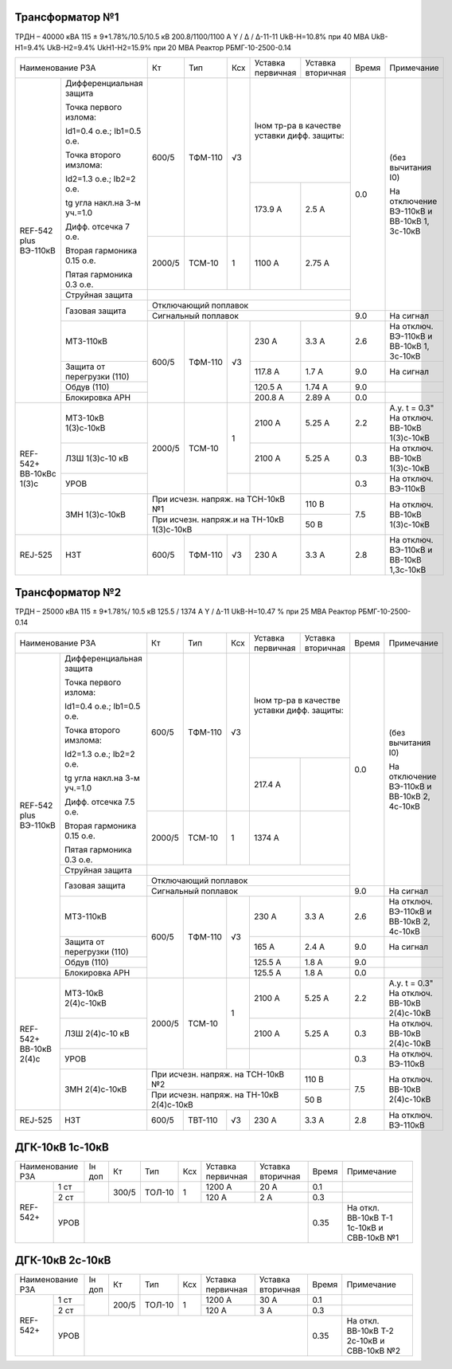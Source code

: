 Трансформатор №1
~~~~~~~~~~~~~~~~

ТРДН – 40000 кВА 115 ± 9*1.78%/10.5/10.5 кВ
200.8/1100/1100 А   Y / Δ / Δ-11-11  UkВ-Н=10.8% при 40 МВА UkВ-Н1=9.4% UkВ-Н2=9.4% UkН1-Н2=15.9% при 20 МВА
Реактор РБМГ-10-2500-0.14

+--------------------------------------+------+--------+-----+--------------------+---------+-----+----------------------+
|Наименование РЗА                      | Кт   | Тип    |Ксх  |Уставка             |Уставка  |Время|Примечание            |
|                                      |      |        |     |первичная           |вторичная|     |                      |
+--------+-----------------------------+------+--------+-----+--------------------+---------+-----+----------------------+
|REF-542 |Дифференциальная защита      | 600/5| ТФМ-110| √3  |Iном тр-ра                    | 0.0 |(без вычитания I0)    |
|plus    |                             |      |        |     |в качестве уставки            |     |                      |
|ВЭ-110кВ|Точка первого излома:        |      |        |     |дифф. защиты:                 |     |На отключение ВЭ-110кВ|
|        |                             |      |        |     |                              |     |и ВВ-10кВ 1, 3с-10кВ  |
|        |Id1=0.4 o.e.; Ib1=0.5 o.e.   |      |        |     |                              |     |                      |
|        |                             |      |        |     +--------------------+---------+     |                      |
|        |Точка второго имзлома:       |      |        |     | 173.9 А            | 2.5 А   |     |                      |
|        |                             |      |        |     |                    |         |     |                      |
|        |Id2=1.3 o.e.; Ib2=2 o.e.     |      |        |     |                    |         |     |                      |
|        |                             |      |        |     |                    |         |     |                      |
|        |tg угла накл.на 3-м уч.=1.0  |      |        |     |                    |         |     |                      |
|        |                             |      |        |     |                    |         |     |                      |
|        |Дифф. отсечка 7 о.е.         +------+--------+-----+--------------------+---------+     |                      |
|        |                             |      |        |     |                    |         |     |                      |
|        |Вторая гармоника 0.15 о.е.   |2000/5|ТСМ-10  |  1  | 1100 А             | 2.75 А  |     |                      |
|        |                             |      |        |     |                    |         |     |                      |
|        |Пятая гармоника 0.3 о.е.     |      |        |     |                    |         |     |                      |
|        +-----------------------------+------+--------+-----+--------------------+---------+     |                      |
|        | Струйная                    |                                                    |     |                      |
|        | защита                      |                                                    |     |                      |
|        +-----------------------------+----------------------------------------------------+     |                      |
|        | Газовая                     | Отключающий                                        |     |                      |
|        | защита                      | поплавок                                           |     |                      |
|        |                             +----------------------------------------------------+-----+----------------------+
|        |                             | Сигнальный                                         | 9.0 |На сигнал             |
|        |                             | поплавок                                           |     |                      |
|        +-----------------------------+------+--------+-----+--------------------+---------+-----+----------------------+
|        | МТЗ-110кВ                   |600/5 | ТФМ-110| √3  | 230 А              | 3.3 А   | 2.6 |На отключ. ВЭ-110кВ и |
|        |                             |      |        |     |                    |         |     |ВВ-10кВ 1, 3с-10кВ    |
|        +-----------------------------+      |        |     +--------------------+---------+-----+----------------------+
|        | Защита от перегрузки (110)  |      |        |     | 117.8 А            | 1.7 А   | 9.0 |На сигнал             |
|        +-----------------------------+      |        |     +--------------------+---------+-----+----------------------+
|        | Обдув (110)                 |      |        |     | 120.5 А            | 1.74 А  | 9.0 |                      |
|        +-----------------------------+      |        |     +--------------------+---------+-----+----------------------+
|        | Блокировка АРН              |      |        |     | 200.8 А            | 2.89 А  | 0.0 |                      |
+--------+-----------------------------+------+--------+-----+--------------------+---------+-----+----------------------+
|REF-542+|       МТЗ-10кВ 1(3)с-10кВ   |2000/5|ТСМ-10  | 1   | 2100 А             | 5.25 А  | 2.2 |А.у. t = 0.3"         |
|ВВ-10кВс|                             |      |        |     |                    |         |     |На отключ. ВВ-10кВ    |
|1(3)с   |                             |      |        |     |                    |         |     |1(3)с-10кВ            |
|        +-----------------------------+      |        |     +--------------------+---------+-----+----------------------+
|        |       ЛЗШ 1(3)с-10 кВ       |      |        |     | 2100 А             | 5.25 А  | 0.3 |На отключ. ВВ-10кВ    |
|        |                             |      |        |     |                    |         |     |1(3)с-10кВ            |
|        +-----------------------------+      |        +-----+--------------------+---------+-----+----------------------+
|        |       УРОВ                  |      |        |     |                    |         | 0.3 |На отключ. ВЭ-110кВ   |
|        +-----------------------------+------+--------+-----+--------------------+---------+-----+----------------------+
|        |       ЗМН 1(3)с-10кВ        |При исчезн. напряж. на ТСН-10кВ №1        | 110 В   | 7.5 |На отключ. ВВ-10кВ    |
|        |                             +------------------------------------------+---------+     |1(3)с-10кВ            |
|        |                             |При исчезн. напряж.и на ТН-10кВ 1(3)с-10кВ| 50 В    |     |                      |
+--------+-----------------------------+------+--------+-----+--------------------+---------+-----+----------------------+
|REJ-525 |      НЗТ                    | 600/5| ТФМ-110| √3  | 230 А              | 3.3 А   | 2.8 |На отключ. ВЭ-110кВ   |
|        |                             |      |        |     |                    |         |     |и ВВ-10кВ 1,3с-10кВ   |
+--------+-----------------------------+------+--------+-----+--------------------+---------+-----+----------------------+

Трансформатор №2
~~~~~~~~~~~~~~~~

ТРДН – 25000 кВА 115 ± 9*1.78%/ 10.5 кВ
125.5 / 1374 А   Y / Δ-11  UkВ-Н=10.47 % при 25 МВА Реактор РБМГ-10-2500-0.14

+--------------------------------------+------+--------+-----+-------------------+---------+-----+----------------------+
|Наименование РЗА                      | Кт   | Тип    |Ксх  |Уставка            |Уставка  |Время|Примечание            |
|                                      |      |        |     |первичная          |вторичная|     |                      |
+--------+-----------------------------+------+--------+-----+-------------------+---------+-----+----------------------+
|REF-542 |Дифференциальная защита      | 600/5| ТФМ-110| √3  |Iном тр-ра                   | 0.0 |(без вычитания I0)    |
|plus    |                             |      |        |     |в качестве уставки           |     |                      |
|ВЭ-110кВ|Точка первого излома:        |      |        |     |дифф. защиты:                |     |На отключение ВЭ-110кВ|
|        |                             |      |        |     |                             |     |и ВВ-10кВ 2, 4с-10кВ  |
|        |Id1=0.4 o.e.; Ib1=0.5 o.e.   |      |        |     |                             |     |                      |
|        |                             |      |        |     +-------------------+---------+     |                      |
|        |Точка второго имзлома:       |      |        |     | 217.4 А           |         |     |                      |
|        |                             |      |        |     |                   |         |     |                      |
|        |Id2=1.3 o.e.; Ib2=2 o.e.     |      |        |     |                   |         |     |                      |
|        |                             |      |        |     |                   |         |     |                      |
|        |tg угла накл.на 3-м уч.=1.0  |      |        |     |                   |         |     |                      |
|        |                             |      |        |     |                   |         |     |                      |
|        |Дифф. отсечка 7.5 о.е.       +------+--------+-----+-------------------+---------+     |                      |
|        |                             |      |        |     |                   |         |     |                      |
|        |Вторая гармоника 0.15 о.е.   |2000/5|ТСМ-10  |  1  | 1374 А            |         |     |                      |
|        |                             |      |        |     |                   |         |     |                      |
|        |Пятая гармоника 0.3 о.е.     |      |        |     |                   |         |     |                      |
|        +-----------------------------+------+--------+-----+-------------------+---------+     |                      |
|        | Струйная                    |                                                   |     |                      |
|        | защита                      |                                                   |     |                      |
|        +-----------------------------+---------------------------------------------------+     |                      |
|        | Газовая                     | Отключающий                                       |     |                      |
|        | защита                      | поплавок                                          |     |                      |
|        |                             +---------------------------------------------------+-----+----------------------+
|        |                             | Сигнальный                                        | 9.0 |На сигнал             |
|        |                             | поплавок                                          |     |                      |
|        +-----------------------------+------+--------+-----+-------------------+---------+-----+----------------------+
|        | МТЗ-110кВ                   |600/5 | ТФМ-110| √3  | 230 А             | 3.3 А   | 2.6 |На отключ. ВЭ-110кВ и |
|        |                             |      |        |     |                   |         |     |ВВ-10кВ 2, 4с-10кВ    |
|        +-----------------------------+      |        |     +-------------------+---------+-----+----------------------+
|        | Защита от перегрузки (110)  |      |        |     | 165 А             | 2.4 А   | 9.0 |На сигнал             |
|        +-----------------------------+      |        |     +-------------------+---------+-----+----------------------+
|        | Обдув (110)                 |      |        |     | 125.5 А           | 1.8 А   | 9.0 |                      |
|        +-----------------------------+      |        |     +-------------------+---------+-----+----------------------+
|        | Блокировка АРН              |      |        |     | 125.5 А           | 1.8 А   | 0.0 |                      |
+--------+----+------------------------+------+--------+-----+-------------------+---------+-----+----------------------+
|REF-542+     |  МТЗ-10кВ 2(4)с-10кВ   |2000/5|ТСМ-10  | 1   | 2100 А            | 5.25 А  | 2.2 |А.у. t = 0.3"         |
|ВВ-10кВ 2(4)с|                        |      |        |     |                   |         |     |На отключ. ВВ-10кВ    |
|             |                        |      |        |     |                   |         |     |2(4)с-10кВ            |
|             +------------------------+      |        |     +-------------------+---------+-----+----------------------+
|             |  ЛЗШ 2(4)с-10 кВ       |      |        |     | 2100 А            | 5.25 А  | 0.3 |На отключ. ВВ-10кВ    |
|             |                        |      |        |     |                   |         |     |2(4)с-10кВ            |
|             +------------------------+      |        +-----+-------------------+---------+-----+----------------------+
|             |  УРОВ                  |      |        |     |                   |         | 0.3 |На отключ. ВЭ-110кВ   |
|             +------------------------+------+--------+-----+-------------------+---------+-----+----------------------+
|             |  ЗМН 2(4)с-10кВ        |При исчезн. напряж. на ТСН-10кВ №2       | 110 В   | 7.5 |На отключ. ВВ-10кВ    |
|             |                        +-----------------------------------------+---------+     |2(4)с-10кВ            |
|             |                        |При исчезн. напряж. на ТН-10кВ 2(4)с-10кВ| 50 В    |     |                      |
+-------------+------------------------+------+--------+-----+-------------------+---------+-----+----------------------+
|REJ-525      | НЗТ                    | 600/5| ТВТ-110| √3  | 230 А             | 3.3 А   | 2.8 |На отключ. ВЭ-110кВ   |
+-------------+------------------------+------+--------+-----+-------------------+---------+-----+----------------------+

ДГК-10кВ 1с-10кВ
~~~~~~~~~~~~~~~~

+-------------------+------+-----+------+---+---------+---------+-----+---------------------+
|Наименование РЗА   |Iн доп| Кт  | Тип  |Ксх|Уставка  |Уставка  |Время|Примечание           |
|                   |      |     |      |   |первичная|вторичная|     |                     |
+--------+----------+------+-----+------+---+---------+---------+-----+---------------------+
|REF-542+|1 ст      |      |300/5|ТОЛ-10| 1 | 1200 А  | 20 А    | 0.1 |                     |
|        +----------+      |     |      |   +---------+---------+-----+---------------------+
|        |2 ст      |      |     |      |   | 120 А   | 2 А     | 0.3 |                     |
|        +----------+------+-----+------+---+---------+---------+-----+---------------------+
|        |УРОВ      |                                           | 0.35|На откл. ВВ-10кВ Т-1 |
|        |          |                                           |     |1с-10кВ и СВВ-10кВ №1|
+--------+----------+-------------------------------------------+-----+---------------------+

ДГК-10кВ 2с-10кВ
~~~~~~~~~~~~~~~~

+-------------------+------+-----+------+---+---------+---------+-----+---------------------+
|Наименование РЗА   |Iн доп| Кт  | Тип  |Ксх|Уставка  |Уставка  |Время|Примечание           |
|                   |      |     |      |   |первичная|вторичная|     |                     |
+--------+----------+------+-----+------+---+---------+---------+-----+---------------------+
|REF-542+|1 ст      |      |200/5|ТОЛ-10| 1 | 1200 А  | 30 А    | 0.1 |                     |
|        +----------+      |     |      |   +---------+---------+-----+---------------------+
|        |2 ст      |      |     |      |   | 120 А   | 3 А     | 0.3 |                     |
|        +----------+------+-----+------+---+---------+---------+-----+---------------------+
|        |УРОВ      |                                           | 0.35|На откл. ВВ-10кВ Т-2 |
|        |          |                                           |     |2с-10кВ и СВВ-10кВ №2|
+--------+----------+-------------------------------------------+-----+---------------------+